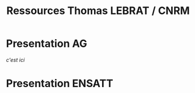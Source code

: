 #+TITLE: Ressources Thomas LEBRAT / CNRM

* Presentation AG

[[~/PRES/forum_workshop_test_config_TL.html][c'est ici]]

* Presentation ENSATT

